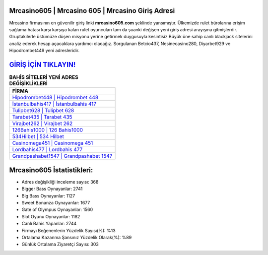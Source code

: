 ﻿Mrcasino605 | Mrcasino 605 | Mrcasino Giriş Adresi
===================================

.. image:: images/mrcasino-giris.jpg
   :width: 600
   
Mrcasino firmasının en güvenilir giriş linki **mrcasino605.com** şeklinde yansımıştır. Ülkemizde rulet bürolarına erişim sağlama hatası karşı karşıya kalan rulet oyuncuları tam da şuanki değişen yeni giriş adresi arayışına gitmişlerdir. Gruptakilerle üstümüze düşen misyonu yerine getirmek duygusuyla kesintisiz Büyük üne sahip  canlı blackjack sitelerini analiz ederek hesap açacaklara yardımcı olacağız. Sorgulanan Betcio437, Nesinecasino280, Diyarbet929 ve Hipodrombet449 yeni adresleridir.

`GİRİŞ İÇİN TIKLAYIN! <https://cutt.ly/QwVVg2Vk>`_
==============

.. list-table:: **BAHİS SİTELERİ YENİ ADRES DEĞİŞİKLİKLERİ**
   :widths: 100
   :header-rows: 1

   * - FİRMA
   * - `Hipodrombet448 | Hipodrombet 448 <hipodrombet448-hipodrombet-448-hipodrombet-giris-adresi.html>`_
   * - `İstanbulbahis417 | İstanbulbahis 417 <istanbulbahis417-istanbulbahis-417-istanbulbahis-giris-adresi.html>`_
   * - `Tulipbet628 | Tulipbet 628 <tulipbet628-tulipbet-628-tulipbet-giris-adresi.html>`_	 
   * - `Tarabet435 | Tarabet 435 <tarabet435-tarabet-435-tarabet-giris-adresi.html>`_	 
   * - `Virajbet262 | Virajbet 262 <virajbet262-virajbet-262-virajbet-giris-adresi.html>`_ 
   * - `126Bahis1000 | 126 Bahis1000 <126bahis1000-126-bahis1000-bahis1000-giris-adresi.html>`_
   * - `534Hilbet | 534 Hilbet <534hilbet-534-hilbet-hilbet-giris-adresi.html>`_	 
   * - `Casinomega451 | Casinomega 451 <casinomega451-casinomega-451-casinomega-giris-adresi.html>`_
   * - `Lordbahis477 | Lordbahis 477 <lordbahis477-lordbahis-477-lordbahis-giris-adresi.html>`_
   * - `Grandpashabet1547 | Grandpashabet 1547 <grandpashabet1547-grandpashabet-1547-grandpashabet-giris-adresi.html>`_
	 
Mrcasino605 İstatistikleri:
===================================	 
* Adres değişikliği inceleme sayısı: 368
* Bigger Bass Oynayanlar: 2741
* Big Bass Oynayanlar: 1127
* Sweet Bonanza Oynayanlar: 1677
* Gate of Olympus Oynayanlar: 1560
* Slot Oyunu Oynayanlar: 1182
* Canlı Bahis Yapanlar: 2744
* Firmayı Beğenenlerin Yüzdelik Sayısı(%): %13
* Ortalama Kazanma Şansınız Yüzdelik Olarak(%): %89
* Günlük Ortalama Ziyaretçi Sayısı: 303
